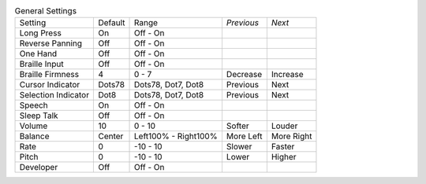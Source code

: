 .. table:: General Settings

  ===================  =======  ====================  ==========  ==========
  Setting              Default  Range                 *Previous*  *Next*
  -------------------  -------  --------------------  ----------  ----------
  Long Press           On       Off - On
  Reverse Panning      Off      Off - On
  One Hand             Off      Off - On
  Braille Input        Off      Off - On
  Braille Firmness     4        0 - 7                 Decrease    Increase
  Cursor Indicator     Dots78   Dots78, Dot7, Dot8    Previous    Next
  Selection Indicator  Dot8     Dots78, Dot7, Dot8    Previous    Next
  Speech               On       Off - On
  Sleep Talk           Off      Off - On
  Volume               10       0 - 10                Softer      Louder
  Balance              Center   Left100% - Right100%  More Left   More Right
  Rate                 0        -10 - 10              Slower      Faster
  Pitch                0        -10 - 10              Lower       Higher
  Developer            Off      Off - On
  ===================  =======  ====================  ==========  ==========
